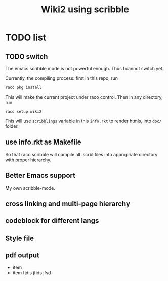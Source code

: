 #+TITLE: Wiki2 using scribble

* TODO list

** TODO switch
The emacs scribble mode is not powerful enough. Thus I cannot switch yet.

Currently, the compiling process: first in this repo, run

#+BEGIN_EXAMPLE
raco pkg install
#+END_EXAMPLE

This will make the current project under raco control. Then in any
directory, run

#+BEGIN_EXAMPLE
raco setup wiki2
#+END_EXAMPLE

This will use =scribblings= variable in this =info.rkt= to render
htmls, into =doc/= folder.

** use info.rkt as Makefile

So that raco scribble will compile all .scrbl files into appropriate
directory with proper hierarchy.

** Better Emacs support

My own scribble-mode.

** cross linking and multi-page hierarchy
** codeblock for different langs
** Style file
** pdf output

- item
- item fjdis jfids jfsd

